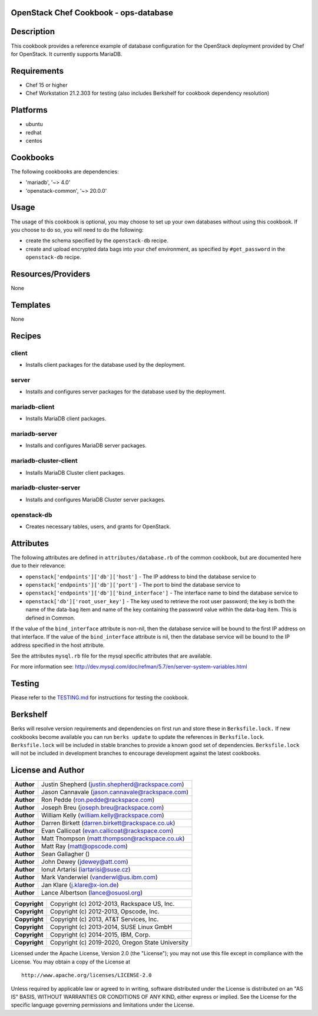 OpenStack Chef Cookbook - ops-database
======================================

.. image:: https://governance.openstack.org/badges/cookbook-openstack-ops-database.svg
    :target: https://governance.openstack.org/reference/tags/index.html

Description
===========

This cookbook provides a reference example of database configuration for
the OpenStack deployment provided by Chef for OpenStack. It currently
supports MariaDB.

Requirements
============

- Chef 15 or higher
- Chef Workstation 21.2.303 for testing (also includes Berkshelf for cookbook
  dependency resolution)

Platforms
=========

- ubuntu
- redhat
- centos

Cookbooks
=========

The following cookbooks are dependencies:

- 'mariadb', '~> 4.0'
- 'openstack-common', '~> 20.0.0'

Usage
=====

The usage of this cookbook is optional, you may choose to set up your own
databases without using this cookbook. If you choose to do so, you will need to
do the following:

- create the schema specified by the ``openstack-db`` recipe.
- create and upload encrypted data bags into your chef environment, as
  specified by ``#get_password`` in the ``openstack-db`` recipe.

Resources/Providers
===================

None

Templates
=========

None

Recipes
=======

client
------

- Installs client packages for the database used by the deployment.

server
------

- Installs and configures server packages for the database used by the
  deployment.

mariadb-client
--------------

- Installs MariaDB client packages.

mariadb-server
--------------

- Installs and configures MariaDB server packages.

mariadb-cluster-client
----------------------

- Installs MariaDB Cluster client packages.

mariadb-cluster-server
----------------------

- Installs and configures MariaDB Cluster server packages.

openstack-db
------------

- Creates necessary tables, users, and grants for OpenStack.

Attributes
==========

The following attributes are defined in ``attributes/database.rb`` of the
common cookbook, but are documented here due to their relevance:

- ``openstack['endpoints']['db']['host']`` - The IP address to bind the
  database service to
- ``openstack['endpoints']['db']['port']`` - The port to bind the database
  service to
- ``openstack['endpoints']['db']['bind_interface']`` - The interface name to
  bind the database service to
- ``openstack['db']['root_user_key']`` - The key used to retrieve the root user
  password; the key is both the name of the data-bag item and name of
  the key containing the password value within the data-bag item. This
  is defined in Common.

If the value of the ``bind_interface`` attribute is non-nil, then the
database service will be bound to the first IP address on that
interface. If the value of the ``bind_interface`` attribute is nil, then
the database service will be bound to the IP address specified in the
host attribute.

See the attributes ``mysql.rb`` file for the mysql specific attributes
that are available.

For more information see:
http://dev.mysql.com/doc/refman/5.7/en/server-system-variables.html

Testing
=======

Please refer to the `TESTING.md`_ for instructions for testing the cookbook.

.. _TESTING.md: cookbook-openstack-ops-database/src/branch/master/TESTING.md

Berkshelf
=========

Berks will resolve version requirements and dependencies on first run
and store these in ``Berksfile.lock.`` If new cookbooks become available
you can run ``berks update`` to update the references in
``Berksfile.lock``.  ``Berksfile.lock`` will be included in stable
branches to provide a known good set of dependencies. ``Berksfile.lock``
will not be included in development branches to encourage development
against the latest cookbooks.

License and Author
==================

+-----------------+---------------------------------------------------+
| **Author**      | Justin Shepherd (justin.shepherd@rackspace.com)   |
+-----------------+---------------------------------------------------+
| **Author**      | Jason Cannavale (jason.cannavale@rackspace.com)   |
+-----------------+---------------------------------------------------+
| **Author**      | Ron Pedde (ron.pedde@rackspace.com)               |
+-----------------+---------------------------------------------------+
| **Author**      | Joseph Breu (joseph.breu@rackspace.com)           |
+-----------------+---------------------------------------------------+
| **Author**      | William Kelly (william.kelly@rackspace.com)       |
+-----------------+---------------------------------------------------+
| **Author**      | Darren Birkett (darren.birkett@rackspace.co.uk)   |
+-----------------+---------------------------------------------------+
| **Author**      | Evan Callicoat (evan.callicoat@rackspace.com)     |
+-----------------+---------------------------------------------------+
| **Author**      | Matt Thompson (matt.thompson@rackspace.co.uk)     |
+-----------------+---------------------------------------------------+
| **Author**      | Matt Ray (matt@opscode.com)                       |
+-----------------+---------------------------------------------------+
| **Author**      | Sean Gallagher ()                                 |
+-----------------+---------------------------------------------------+
| **Author**      | John Dewey (jdewey@att.com)                       |
+-----------------+---------------------------------------------------+
| **Author**      | Ionut Artarisi (iartarisi@suse.cz)                |
+-----------------+---------------------------------------------------+
| **Author**      | Mark Vanderwiel (vanderwl@us.ibm.com)             |
+-----------------+---------------------------------------------------+
| **Author**      | Jan Klare (j.klare@x-ion.de)                      |
+-----------------+---------------------------------------------------+
| **Author**      | Lance Albertson (lance@osuosl.org)                |
+-----------------+---------------------------------------------------+

+-----------------+---------------------------------------------------+
| **Copyright**   | Copyright (c) 2012-2013, Rackspace US, Inc.       |
+-----------------+---------------------------------------------------+
| **Copyright**   | Copyright (c) 2012-2013, Opscode, Inc.            |
+-----------------+---------------------------------------------------+
| **Copyright**   | Copyright (c) 2013, AT&T Services, Inc.           |
+-----------------+---------------------------------------------------+
| **Copyright**   | Copyright (c) 2013-2014, SUSE Linux GmbH          |
+-----------------+---------------------------------------------------+
| **Copyright**   | Copyright (c) 2014-2015, IBM, Corp.               |
+-----------------+---------------------------------------------------+
| **Copyright**   | Copyright (c) 2019-2020, Oregon State University  |
+-----------------+---------------------------------------------------+

Licensed under the Apache License, Version 2.0 (the "License"); you may
not use this file except in compliance with the License. You may obtain
a copy of the License at

::

    http://www.apache.org/licenses/LICENSE-2.0

Unless required by applicable law or agreed to in writing, software
distributed under the License is distributed on an "AS IS" BASIS,
WITHOUT WARRANTIES OR CONDITIONS OF ANY KIND, either express or implied.
See the License for the specific language governing permissions and
limitations under the License.
